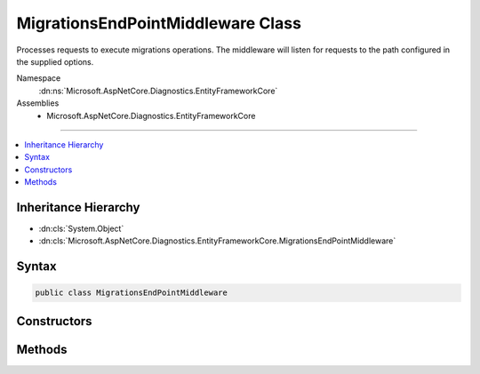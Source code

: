 

MigrationsEndPointMiddleware Class
==================================






Processes requests to execute migrations operations. The middleware will listen for requests to the path configured in the supplied options.


Namespace
    :dn:ns:`Microsoft.AspNetCore.Diagnostics.EntityFrameworkCore`
Assemblies
    * Microsoft.AspNetCore.Diagnostics.EntityFrameworkCore

----

.. contents::
   :local:



Inheritance Hierarchy
---------------------


* :dn:cls:`System.Object`
* :dn:cls:`Microsoft.AspNetCore.Diagnostics.EntityFrameworkCore.MigrationsEndPointMiddleware`








Syntax
------

.. code-block:: csharp

    public class MigrationsEndPointMiddleware








.. dn:class:: Microsoft.AspNetCore.Diagnostics.EntityFrameworkCore.MigrationsEndPointMiddleware
    :hidden:

.. dn:class:: Microsoft.AspNetCore.Diagnostics.EntityFrameworkCore.MigrationsEndPointMiddleware

Constructors
------------

.. dn:class:: Microsoft.AspNetCore.Diagnostics.EntityFrameworkCore.MigrationsEndPointMiddleware
    :noindex:
    :hidden:

    
    .. dn:constructor:: Microsoft.AspNetCore.Diagnostics.EntityFrameworkCore.MigrationsEndPointMiddleware.MigrationsEndPointMiddleware(Microsoft.AspNetCore.Http.RequestDelegate, System.IServiceProvider, Microsoft.Extensions.Logging.ILogger<Microsoft.AspNetCore.Diagnostics.EntityFrameworkCore.MigrationsEndPointMiddleware>, Microsoft.Extensions.Options.IOptions<Microsoft.AspNetCore.Builder.MigrationsEndPointOptions>)
    
        
    
        
        Initializes a new instance of the :any:`Microsoft.AspNetCore.Diagnostics.EntityFrameworkCore.MigrationsEndPointMiddleware` class
    
        
    
        
        :param next: Delegate to execute the next piece of middleware in the request pipeline.
        
        :type next: Microsoft.AspNetCore.Http.RequestDelegate
    
        
        :param serviceProvider: The :any:`System.IServiceProvider` to resolve services from.
        
        :type serviceProvider: System.IServiceProvider
    
        
        :param logger: The :any:`Microsoft.Extensions.Logging.Logger\`1` to write messages to.
        
        :type logger: Microsoft.Extensions.Logging.ILogger<Microsoft.Extensions.Logging.ILogger`1>{Microsoft.AspNetCore.Diagnostics.EntityFrameworkCore.MigrationsEndPointMiddleware<Microsoft.AspNetCore.Diagnostics.EntityFrameworkCore.MigrationsEndPointMiddleware>}
    
        
        :param options: The options to control the behavior of the middleware.
        
        :type options: Microsoft.Extensions.Options.IOptions<Microsoft.Extensions.Options.IOptions`1>{Microsoft.AspNetCore.Builder.MigrationsEndPointOptions<Microsoft.AspNetCore.Builder.MigrationsEndPointOptions>}
    
        
        .. code-block:: csharp
    
            public MigrationsEndPointMiddleware(RequestDelegate next, IServiceProvider serviceProvider, ILogger<MigrationsEndPointMiddleware> logger, IOptions<MigrationsEndPointOptions> options)
    

Methods
-------

.. dn:class:: Microsoft.AspNetCore.Diagnostics.EntityFrameworkCore.MigrationsEndPointMiddleware
    :noindex:
    :hidden:

    
    .. dn:method:: Microsoft.AspNetCore.Diagnostics.EntityFrameworkCore.MigrationsEndPointMiddleware.Invoke(Microsoft.AspNetCore.Http.HttpContext)
    
        
    
        
        Process an individual request.
    
        
    
        
        :param context: The context for the current request.
        
        :type context: Microsoft.AspNetCore.Http.HttpContext
        :rtype: System.Threading.Tasks.Task
        :return: A task that represents the asynchronous operation.
    
        
        .. code-block:: csharp
    
            public virtual Task Invoke(HttpContext context)
    


